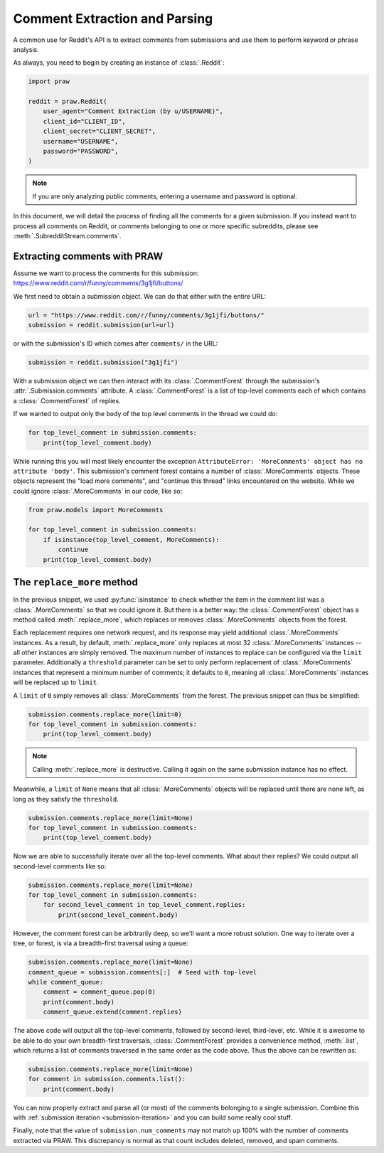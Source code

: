 Comment Extraction and Parsing
==============================

A common use for Reddit's API is to extract comments from submissions and use them to
perform keyword or phrase analysis.

As always, you need to begin by creating an instance of :class:`.Reddit`:

.. code-block:: python

    import praw

    reddit = praw.Reddit(
        user_agent="Comment Extraction (by u/USERNAME)",
        client_id="CLIENT_ID",
        client_secret="CLIENT_SECRET",
        username="USERNAME",
        password="PASSWORD",
    )

.. note::

    If you are only analyzing public comments, entering a username and password is
    optional.

In this document, we will detail the process of finding all the comments for a given
submission. If you instead want to process all comments on Reddit, or comments belonging
to one or more specific subreddits, please see :meth:`.SubredditStream.comments`.

.. _extracting_comments:

Extracting comments with PRAW
-----------------------------

Assume we want to process the comments for this submission:
https://www.reddit.com/r/funny/comments/3g1jfi/buttons/

We first need to obtain a submission object. We can do that either with the entire URL:

.. code-block:: python

    url = "https://www.reddit.com/r/funny/comments/3g1jfi/buttons/"
    submission = reddit.submission(url=url)

or with the submission's ID which comes after ``comments/`` in the URL:

.. code-block:: python

    submission = reddit.submission("3g1jfi")

With a submission object we can then interact with its :class:`.CommentForest` through
the submission's :attr:`.Submission.comments` attribute. A :class:`.CommentForest` is a
list of top-level comments each of which contains a :class:`.CommentForest` of replies.

If we wanted to output only the ``body`` of the top level comments in the thread we
could do:

.. code-block:: python

    for top_level_comment in submission.comments:
        print(top_level_comment.body)

While running this you will most likely encounter the exception ``AttributeError:
'MoreComments' object has no attribute 'body'``. This submission's comment forest
contains a number of :class:`.MoreComments` objects. These objects represent the "load
more comments", and "continue this thread" links encountered on the website. While we
could ignore :class:`.MoreComments` in our code, like so:

.. code-block:: python

    from praw.models import MoreComments

    for top_level_comment in submission.comments:
        if isinstance(top_level_comment, MoreComments):
            continue
        print(top_level_comment.body)

The ``replace_more`` method
---------------------------

In the previous snippet, we used :py:func:`isinstance` to check whether the item in the
comment list was a :class:`.MoreComments` so that we could ignore it. But there is a
better way: the :class:`.CommentForest` object has a method called
:meth:`.replace_more`, which replaces or removes :class:`.MoreComments` objects from the
forest.

Each replacement requires one network request, and its response may yield additional
:class:`.MoreComments` instances. As a result, by default, :meth:`.replace_more` only
replaces at most 32 :class:`.MoreComments` instances -- all other instances are simply
removed. The maximum number of instances to replace can be configured via the ``limit``
parameter. Additionally a ``threshold`` parameter can be set to only perform replacement
of :class:`.MoreComments` instances that represent a minimum number of comments; it
defaults to ``0``, meaning all :class:`.MoreComments` instances will be replaced up to
``limit``.

A ``limit`` of ``0`` simply removes all :class:`.MoreComments` from the forest. The
previous snippet can thus be simplified:

.. code-block:: python

    submission.comments.replace_more(limit=0)
    for top_level_comment in submission.comments:
        print(top_level_comment.body)

.. note::

    Calling :meth:`.replace_more` is destructive. Calling it again on the same
    submission instance has no effect.

Meanwhile, a ``limit`` of ``None`` means that all :class:`.MoreComments` objects will be
replaced until there are none left, as long as they satisfy the ``threshold``.

.. code-block:: python

    submission.comments.replace_more(limit=None)
    for top_level_comment in submission.comments:
        print(top_level_comment.body)

Now we are able to successfully iterate over all the top-level comments. What about
their replies? We could output all second-level comments like so:

.. code-block:: python

    submission.comments.replace_more(limit=None)
    for top_level_comment in submission.comments:
        for second_level_comment in top_level_comment.replies:
            print(second_level_comment.body)

However, the comment forest can be arbitrarily deep, so we'll want a more robust
solution. One way to iterate over a tree, or forest, is via a breadth-first traversal
using a queue:

.. code-block:: python

    submission.comments.replace_more(limit=None)
    comment_queue = submission.comments[:]  # Seed with top-level
    while comment_queue:
        comment = comment_queue.pop(0)
        print(comment.body)
        comment_queue.extend(comment.replies)

The above code will output all the top-level comments, followed by second-level,
third-level, etc. While it is awesome to be able to do your own breadth-first
traversals, :class:`.CommentForest` provides a convenience method, :meth:`.list`, which
returns a list of comments traversed in the same order as the code above. Thus the above
can be rewritten as:

.. code-block:: python

    submission.comments.replace_more(limit=None)
    for comment in submission.comments.list():
        print(comment.body)

You can now properly extract and parse all (or most) of the comments belonging to a
single submission. Combine this with :ref:`submission iteration <submission-iteration>`
and you can build some really cool stuff.

Finally, note that the value of ``submission.num_comments`` may not match up 100% with
the number of comments extracted via PRAW. This discrepancy is normal as that count
includes deleted, removed, and spam comments.

